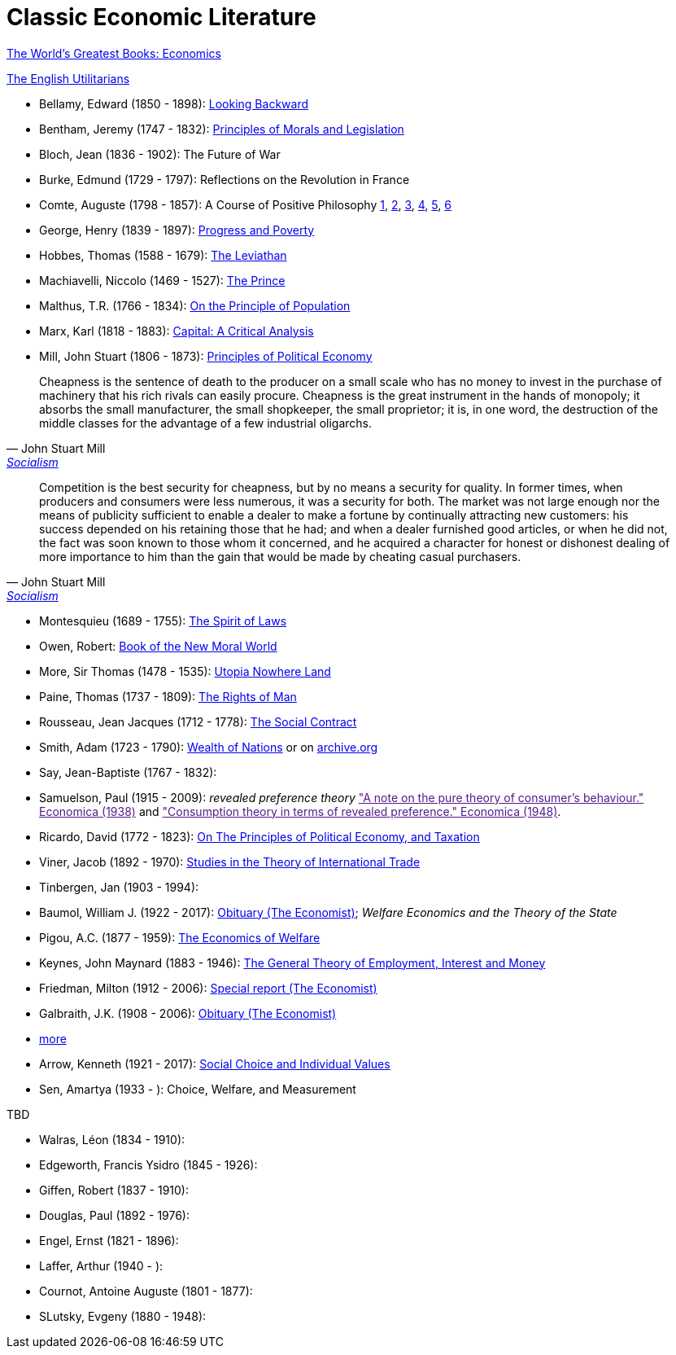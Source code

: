 = Classic Economic Literature


link:http://www.gutenberg.org/files/25009/25009-h/25009-h.htm[The World's Greatest Books: Economics]

link:http://www.gutenberg.org/files/27597/27597-h/27597-h.htm[The English Utilitarians]

* Bellamy, Edward (1850 - 1898): link:http://www.gutenberg.org/ebooks/624[Looking Backward]
* Bentham, Jeremy (1747 - 1832): link:https://www.utilitarianism.com/jeremy-bentham/index.html[Principles of Morals and Legislation]
* Bloch, Jean (1836 - 1902): The Future of War
* Burke, Edmund (1729 - 1797): Reflections on the Revolution in France
* Comte, Auguste (1798 - 1857): A Course of Positive Philosophy link:http://www.gutenberg.org/ebooks/31881[1], link:http://www.gutenberg.org/ebooks/31882[2], link:http://www.gutenberg.org/ebooks/31883[3], link:http://www.gutenberg.org/ebooks/31947[4], link:http://www.gutenberg.org/ebooks/52880[5], link:http://www.gutenberg.org/ebooks/50786[6] 	
* George, Henry (1839 - 1897): link:http://www.gutenberg.org/ebooks/55308[Progress and Poverty]
* Hobbes, Thomas (1588 - 1679): link:http://www.gutenberg.org/ebooks/3207[The Leviathan]
* Machiavelli, Niccolo (1469 - 1527): link:http://www.gutenberg.org/ebooks/57037[The Prince]
* Malthus, T.R. (1766 - 1834): link:http://www.gutenberg.org/ebooks/4239[On the Principle of Population]
* Marx, Karl (1818 - 1883): link:https://www.marxists.org/archive/marx/works/1867-c1/index.htm[Capital: A Critical Analysis] 
* Mill, John Stuart (1806 - 1873): link:http://www.gutenberg.org/ebooks/30107[Principles of Political Economy] 

"Cheapness is the
    sentence of death to the producer on a small scale who has no
    money to invest in the purchase of machinery that his rich
    rivals can easily procure. Cheapness is the great instrument in
    the hands of monopoly; it absorbs the small manufacturer, the
    small shopkeeper, the small proprietor; it is, in one word, the
    destruction of the middle classes for the advantage of a few
    industrial oligarchs."
-- John Stuart Mill, link:http://www.gutenberg.org/ebooks/38138[Socialism]


"Competition is the best security for cheapness, but by no
means a security for quality. In former times, when producers and
consumers were less numerous, it was a security for both. The market
was not large enough nor the means of publicity sufficient to enable a
dealer to make a fortune by continually attracting new customers: his
success depended on his retaining those that he had; and when a dealer
furnished good articles, or when he did not, the fact was soon known
to those whom it concerned, and he acquired a character for honest or
dishonest dealing of more importance to him than the gain that would
be made by cheating casual purchasers."
-- John Stuart Mill, link:http://www.gutenberg.org/ebooks/38138[Socialism]
  
* Montesquieu (1689 - 1755): link:http://www.gutenberg.org/ebooks/27573[The Spirit of Laws]
* Owen, Robert: link:https://babel.hathitrust.org/cgi/pt?id=umn.31951001993567t&view=1up&seq=7[Book of the New Moral World]
* More, Sir Thomas (1478 - 1535): link:http://www.gutenberg.org/ebooks/2130[Utopia Nowhere Land]
* Paine, Thomas (1737 - 1809): link:http://www.gutenberg.org/ebooks/31270[The Rights of Man]
* Rousseau, Jean Jacques (1712 - 1778): link:http://www.gutenberg.org/ebooks/46333[The Social Contract]
* Smith, Adam (1723 - 1790): link:http://www.gutenberg.org/ebooks/3300[Wealth of Nations] or on link:https://archive.org/details/selectchaptersa00smitgoog/page/n30/mode/2up[ archive.org]
* Say, Jean-Baptiste (1767 - 1832):
* Samuelson, Paul (1915 - 2009): _revealed preference theory_ link:["A note on the pure theory of consumer's behaviour." Economica (1938)] and link:["Consumption theory in terms of revealed preference." Economica (1948)].
* Ricardo, David (1772 - 1823): link:http://www.gutenberg.org/ebooks/33310[On The Principles of Political Economy, and Taxation]
* Viner, Jacob (1892 - 1970): link:https://cdn.mises.org/Studies%20in%20the%20Theory%20of%20International%20Trade_3.pdf[Studies in the Theory of International Trade]
* Tinbergen, Jan (1903 - 1994): 
* Baumol, William J. (1922 - 2017): link:https://www.economist.com/finance-and-economics/2017/05/11/william-baumol-a-great-economist-died-on-may-4th[Obituary (The Economist)]; _Welfare Economics and the Theory of the State_
* Pigou, A.C. (1877 - 1959): link:https://www.econlib.org/library/NPDBooks/Pigou/pgEW.html[The Economics of Welfare]
* Keynes, John Maynard (1883 - 1946): link:https://www.marxists.org/reference/subject/economics/keynes/general-theory/[The General Theory of Employment, Interest and Money]
* Friedman, Milton (1912 - 2006): link:https://www.economist.com/special-report/2006/11/23/a-heavyweight-champ-at-five-foot-two[Special report (The Economist)]
* Galbraith, J.K. (1908 - 2006): link:https://www.economist.com/obituary/2006/05/04/john-kenneth-galbraith[Obituary (The Economist)]
* link:https://www.marxists.org/reference/subject/economics/[more]

* Arrow, Kenneth (1921 - 2017): link:https://www.jstor.org/stable/j.ctt1nqb90[Social Choice and Individual Values]
* Sen, Amartya (1933 - ): Choice, Welfare, and Measurement


TBD

* Walras, Léon (1834 - 1910):
* Edgeworth, Francis Ysidro (1845 - 1926):
* Giffen, Robert (1837 - 1910): 
* Douglas, Paul (1892 - 1976):
* Engel, Ernst (1821 - 1896):
* Laffer, Arthur (1940 - ):
* Cournot, Antoine Auguste (1801 - 1877):
* SLutsky, Evgeny (1880 - 1948):